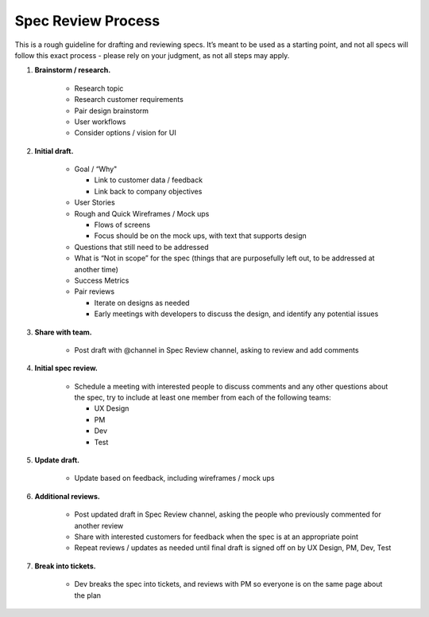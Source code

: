 Spec Review Process
===================

This is a rough guideline for drafting and reviewing specs. It’s meant to be used as a starting point, and not all specs will follow this exact process - please rely on your judgment, as not all steps may apply.

1. **Brainstorm / research.**

    - Research topic
    - Research customer requirements
    - Pair design brainstorm
    - User workflows
    - Consider options / vision for UI
    
2. **Initial draft.**

    - Goal / “Why"
    
      - Link to customer data / feedback
      - Link back to company objectives
      
    - User Stories
    - Rough and Quick Wireframes / Mock ups
    
      - Flows of screens
      - Focus should be on the mock ups, with text that supports design
      
    - Questions that still need to be addressed
    - What is “Not in scope” for the spec (things that are purposefully left out, to be addressed at another time)
    - Success Metrics
    - Pair reviews
    
      - Iterate on designs as needed
      - Early meetings with developers to discuss the design, and identify any potential issues
      
3. **Share with team.**

    - Post draft with @channel in Spec Review channel, asking to review and add comments
    
4. **Initial spec review.**

    - Schedule a meeting with interested people to discuss comments and any other questions about the spec, try to include at least one member from each of the following teams:
    
      - UX Design
      - PM
      - Dev
      - Test
      
5. **Update draft.**

    - Update based on feedback, including wireframes / mock ups
    
6. **Additional reviews.**

    - Post updated draft in Spec Review channel, asking the people who previously commented for another review
    - Share with interested customers for feedback when the spec is at an appropriate point
    - Repeat reviews / updates as needed until final draft is signed off on by UX Design, PM, Dev, Test
    
7. **Break into tickets.**

    - Dev breaks the spec into tickets, and reviews with PM so everyone is on the same page about the plan
